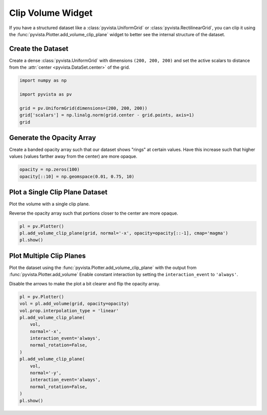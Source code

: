 
.. DO NOT EDIT.
.. THIS FILE WAS AUTOMATICALLY GENERATED BY SPHINX-GALLERY.
.. TO MAKE CHANGES, EDIT THE SOURCE PYTHON FILE:
.. "examples/03-widgets/clip-volume.py"
.. LINE NUMBERS ARE GIVEN BELOW.

.. only:: html

    .. note::
        :class: sphx-glr-download-link-note

        :ref:`Go to the end <sphx_glr_download_examples_03-widgets_clip-volume.py>`
        to download the full example code

.. rst-class:: sphx-glr-example-title

.. _sphx_glr_examples_03-widgets_clip-volume.py:


.. _clip_volume_widget_example:

Clip Volume Widget
------------------
If you have a structured dataset like a :class:`pyvista.UniformGrid` or
:class:`pyvista.RectilinearGrid`, you can clip it using the
:func:`pyvista.Plotter.add_volume_clip_plane` widget to better see the internal
structure of the dataset.

.. image:: ../../images/gifs/volume-clip-plane-widget.gif

.. GENERATED FROM PYTHON SOURCE LINES 16-21

Create the Dataset
~~~~~~~~~~~~~~~~~~
Create a dense :class:`pyvista.UniformGrid` with dimensions ``(200, 200,
200)`` and set the active scalars to distance from the :attr:`center
<pyvista.DataSet.center>` of the grid.

.. GENERATED FROM PYTHON SOURCE LINES 21-31

.. code-block:: default


    import numpy as np

    import pyvista as pv

    grid = pv.UniformGrid(dimensions=(200, 200, 200))
    grid['scalars'] = np.linalg.norm(grid.center - grid.points, axis=1)
    grid







.. raw:: html

    <div class="output_subarea output_html rendered_html output_result">
    <table><tr><th>Header</th><th>Data Arrays</th></tr><tr><td>
    <table>
    <tr><th>UniformGrid</th><th>Information</th></tr>
    <tr><td>N Cells</td><td>7880599</td></tr>
    <tr><td>N Points</td><td>8000000</td></tr>
    <tr><td>X Bounds</td><td>0.000e+00, 1.990e+02</td></tr>
    <tr><td>Y Bounds</td><td>0.000e+00, 1.990e+02</td></tr>
    <tr><td>Z Bounds</td><td>0.000e+00, 1.990e+02</td></tr>
    <tr><td>Dimensions</td><td>200, 200, 200</td></tr>
    <tr><td>Spacing</td><td>1.000e+00, 1.000e+00, 1.000e+00</td></tr>
    <tr><td>N Arrays</td><td>1</td></tr>
    </table>

    </td><td>
    <table>
    <tr><th>Name</th><th>Field</th><th>Type</th><th>N Comp</th><th>Min</th><th>Max</th></tr>
    <tr><td><b>scalars</b></td><td>Points</td><td>float64</td><td>1</td><td>8.660e-01</td><td>1.723e+02</td></tr>
    </table>

    </td></tr> </table>
    </div>
    <br />
    <br />

.. GENERATED FROM PYTHON SOURCE LINES 32-37

Generate the Opacity Array
~~~~~~~~~~~~~~~~~~~~~~~~~~
Create a banded opacity array such that our dataset shows "rings" at certain
values. Have this increase such that higher values (values farther away from
the center) are more opaque.

.. GENERATED FROM PYTHON SOURCE LINES 37-42

.. code-block:: default


    opacity = np.zeros(100)
    opacity[::10] = np.geomspace(0.01, 0.75, 10)









.. GENERATED FROM PYTHON SOURCE LINES 43-49

Plot a Single Clip Plane Dataset
~~~~~~~~~~~~~~~~~~~~~~~~~~~~~~~~
Plot the volume with a single clip plane.

Reverse the opacity array such that portions closer to the center are more
opaque.

.. GENERATED FROM PYTHON SOURCE LINES 49-55

.. code-block:: default


    pl = pv.Plotter()
    pl.add_volume_clip_plane(grid, normal='-x', opacity=opacity[::-1], cmap='magma')
    pl.show()





.. image-sg:: /examples/03-widgets/images/sphx_glr_clip-volume_001.png
   :alt: clip volume
   :srcset: /examples/03-widgets/images/sphx_glr_clip-volume_001.png
   :class: sphx-glr-single-img





.. GENERATED FROM PYTHON SOURCE LINES 56-63

Plot Multiple Clip Planes
~~~~~~~~~~~~~~~~~~~~~~~~~
Plot the dataset using the :func:`pyvista.Plotter.add_volume_clip_plane` with
the output from :func:`pyvista.Plotter.add_volume` Enable constant
interaction by setting the ``interaction_event`` to ``'always'``.

Disable the arrows to make the plot a bit clearer and flip the opacity array.

.. GENERATED FROM PYTHON SOURCE LINES 63-80

.. code-block:: default


    pl = pv.Plotter()
    vol = pl.add_volume(grid, opacity=opacity)
    vol.prop.interpolation_type = 'linear'
    pl.add_volume_clip_plane(
        vol,
        normal='-x',
        interaction_event='always',
        normal_rotation=False,
    )
    pl.add_volume_clip_plane(
        vol,
        normal='-y',
        interaction_event='always',
        normal_rotation=False,
    )
    pl.show()



.. image-sg:: /examples/03-widgets/images/sphx_glr_clip-volume_002.png
   :alt: clip volume
   :srcset: /examples/03-widgets/images/sphx_glr_clip-volume_002.png
   :class: sphx-glr-single-img






.. rst-class:: sphx-glr-timing

   **Total running time of the script:** ( 0 minutes  4.657 seconds)


.. _sphx_glr_download_examples_03-widgets_clip-volume.py:

.. only:: html

  .. container:: sphx-glr-footer sphx-glr-footer-example




    .. container:: sphx-glr-download sphx-glr-download-python

      :download:`Download Python source code: clip-volume.py <clip-volume.py>`

    .. container:: sphx-glr-download sphx-glr-download-jupyter

      :download:`Download Jupyter notebook: clip-volume.ipynb <clip-volume.ipynb>`


.. only:: html

 .. rst-class:: sphx-glr-signature

    `Gallery generated by Sphinx-Gallery <https://sphinx-gallery.github.io>`_
